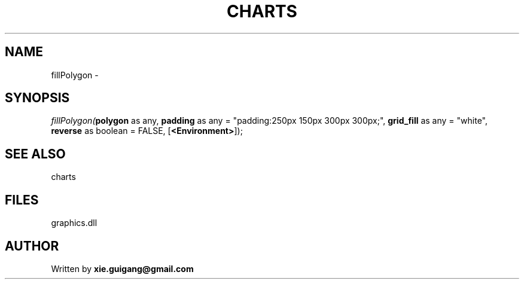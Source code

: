 .\" man page create by R# package system.
.TH CHARTS 4 2000-Jan "fillPolygon" "fillPolygon"
.SH NAME
fillPolygon \- 
.SH SYNOPSIS
\fIfillPolygon(\fBpolygon\fR as any, 
\fBpadding\fR as any = "padding:250px 150px 300px 300px;", 
\fBgrid_fill\fR as any = "white", 
\fBreverse\fR as boolean = FALSE, 
[\fB<Environment>\fR]);\fR
.SH SEE ALSO
charts
.SH FILES
.PP
graphics.dll
.PP
.SH AUTHOR
Written by \fBxie.guigang@gmail.com\fR
